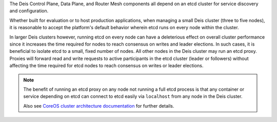 The Deis Control Plane, Data Plane, and Router Mesh components all depend on an
etcd cluster for service discovery and configuration.

Whether built for evaluation or to host production applications, when managing a
small Deis cluster (three to five nodes), it is reasonable to accept the
platform's default behavior wherein etcd runs on every node within the cluster.

In larger Deis clusters however, running etcd on every node can have a
deleterious effect on overall cluster performance since it increases the time
required for nodes to reach consensus on writes and leader elections. In such
cases, it is beneficial to isolate etcd to a small, fixed number of nodes.  All
other nodes in the Deis cluster may run an etcd proxy.  Proxies will forward
read and write requests to active participants in the etcd cluster (leader or
followers) without affecting the time required for etcd nodes to reach consensus
on writes or leader elections.

.. note::

    The benefit of running an etcd proxy on any node not running a full etcd
    process is that any container or service depending on etcd can connect to
    etcd easily via ``localhost`` from any node in the Deis cluster.

    Also see `CoreOS cluster architecture documentation`_ for further details.

.. _`CoreOS cluster architecture documentation`: https://coreos.com/os/docs/latest/cluster-architectures.html#production-cluster-with-central-services